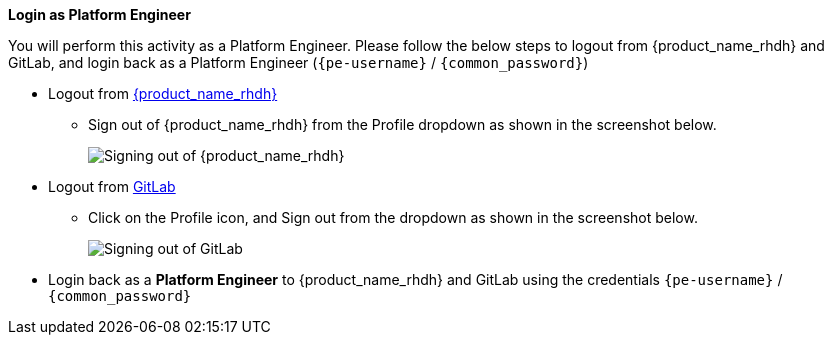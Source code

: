 *Login as Platform Engineer*

You will perform this activity as a Platform Engineer. Please follow the below steps to logout from {product_name_rhdh} and GitLab, and login back as a Platform Engineer (`{pe-username}` / `{common_password}`)

* Logout from https://backstage-rhdh-team{team-id}.{openshift_cluster_ingress_domain}[{product_name_rhdh}^, window="rhdh"]
** Sign out of {product_name_rhdh} from the Profile dropdown as shown in the screenshot below.
+
image::common/rhdh-sign-out-dev.png[Signing out of {product_name_rhdh}]
* Logout from https://gitlab-gitlab.{openshift_cluster_ingress_domain}[GitLab^, window="gitlab"]
** Click on the Profile icon, and Sign out from the dropdown as shown in the screenshot below.
+
image::common/gitlab-sign-out-dev.png[Signing out of GitLab]

* Login back as a *Platform Engineer* to {product_name_rhdh} and GitLab using the credentials `{pe-username}` / `{common_password}`
